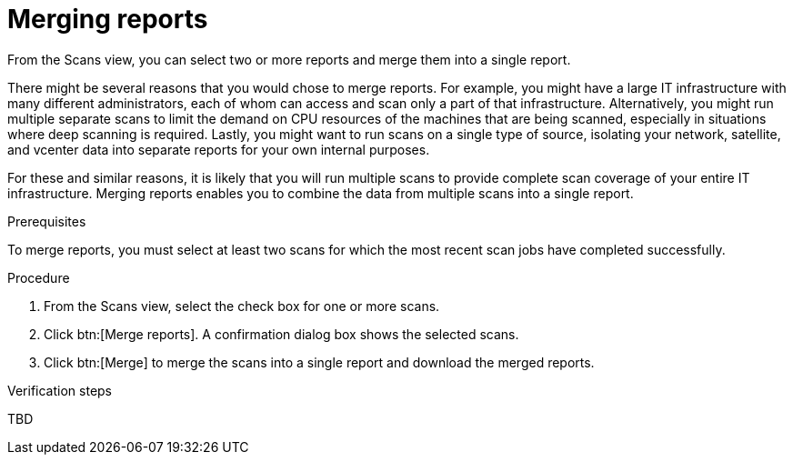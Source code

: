 // Module included in the following assemblies:
//
// <List assemblies here, each on a new line>

[id="proc-merging-reports-gui-{context}"]

= Merging reports

From the Scans view, you can select two or more reports and merge them into a single report.

// move some of these ideas to an assembly topic...
There might be several reasons that you would chose to merge reports. For example, you might have a large IT infrastructure with many different administrators, each of whom can access and scan only a part of that infrastructure. Alternatively, you might run multiple separate scans to limit the demand on CPU resources of the machines that are being scanned, especially in situations where deep scanning is required. Lastly, you might want to run scans on a single type of source, isolating your network, satellite, and vcenter data into separate reports for your own internal purposes.

For these and similar reasons, it is likely that you will run multiple scans to provide complete scan coverage of your entire IT infrastructure. Merging reports enables you to combine the data from multiple scans into a single report.

.Prerequisites

To merge reports, you must select at least two scans for which the most recent scan jobs have completed successfully.

.Procedure

. From the Scans view, select the check box for one or more scans.
. Click btn:[Merge reports]. A confirmation dialog box shows the selected scans.
. Click btn:[Merge] to merge the scans into a single report and download the merged reports.

.Verification steps

// My older browsers require renaming the file ("download" for Chrome, random string for FF) so that it has a .tar.gz extension on the end.
// Otherwise (at least in my RHEL 7) the file type is not recognized and Archive Manager can't decompress it.
// David C. opened an issue for Ryan to investigate--issue 52.
TBD

// .Additional resources
// * A bulleted list of links to other material closely related to the contents of the procedure module.
// * Currently, modules cannot include xrefs, so you cannot include links to other content in your collection. If you need to link to another assembly, add the xref to the assembly that includes this module.
